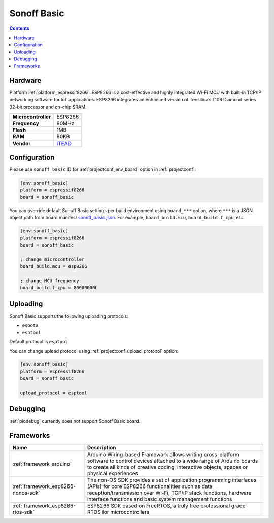 ..  Copyright (c) 2014-present PlatformIO <contact@platformio.org>
    Licensed under the Apache License, Version 2.0 (the "License");
    you may not use this file except in compliance with the License.
    You may obtain a copy of the License at
       http://www.apache.org/licenses/LICENSE-2.0
    Unless required by applicable law or agreed to in writing, software
    distributed under the License is distributed on an "AS IS" BASIS,
    WITHOUT WARRANTIES OR CONDITIONS OF ANY KIND, either express or implied.
    See the License for the specific language governing permissions and
    limitations under the License.

.. _board_espressif8266_sonoff_basic:

Sonoff Basic
============

.. contents::

Hardware
--------

Platform :ref:`platform_espressif8266`: ESP8266 is a cost-effective and highly integrated Wi-Fi MCU with built-in TCP/IP networking software for IoT applications. ESP8266 integrates an enhanced version of Tensilica’s L106 Diamond series 32-bit processor and on-chip SRAM.

.. list-table::

  * - **Microcontroller**
    - ESP8266
  * - **Frequency**
    - 80MHz
  * - **Flash**
    - 1MB
  * - **RAM**
    - 80KB
  * - **Vendor**
    - `ITEAD <https://www.itead.cc/sonoff-wifi-wireless-switch.html?utm_source=platformio.org&utm_medium=docs>`__


Configuration
-------------

Please use ``sonoff_basic`` ID for :ref:`projectconf_env_board` option in :ref:`projectconf`:

.. code-block:: ini

  [env:sonoff_basic]
  platform = espressif8266
  board = sonoff_basic

You can override default Sonoff Basic settings per build environment using
``board_***`` option, where ``***`` is a JSON object path from
board manifest `sonoff_basic.json <https://github.com/platformio/platform-espressif8266/blob/master/boards/sonoff_basic.json>`_. For example,
``board_build.mcu``, ``board_build.f_cpu``, etc.

.. code-block:: ini

  [env:sonoff_basic]
  platform = espressif8266
  board = sonoff_basic

  ; change microcontroller
  board_build.mcu = esp8266

  ; change MCU frequency
  board_build.f_cpu = 80000000L


Uploading
---------
Sonoff Basic supports the following uploading protocols:

* ``espota``
* ``esptool``

Default protocol is ``esptool``

You can change upload protocol using :ref:`projectconf_upload_protocol` option:

.. code-block:: ini

  [env:sonoff_basic]
  platform = espressif8266
  board = sonoff_basic

  upload_protocol = esptool

Debugging
---------
:ref:`piodebug` currently does not support Sonoff Basic board.

Frameworks
----------
.. list-table::
    :header-rows:  1

    * - Name
      - Description

    * - :ref:`framework_arduino`
      - Arduino Wiring-based Framework allows writing cross-platform software to control devices attached to a wide range of Arduino boards to create all kinds of creative coding, interactive objects, spaces or physical experiences

    * - :ref:`framework_esp8266-nonos-sdk`
      - The non-OS SDK provides a set of application programming interfaces (APIs) for core ESP8266 functionalities such as data reception/transmission over Wi-Fi, TCP/IP stack functions, hardware interface functions and basic system management functions

    * - :ref:`framework_esp8266-rtos-sdk`
      - ESP8266 SDK based on FreeRTOS, a truly free professional grade RTOS for microcontrollers